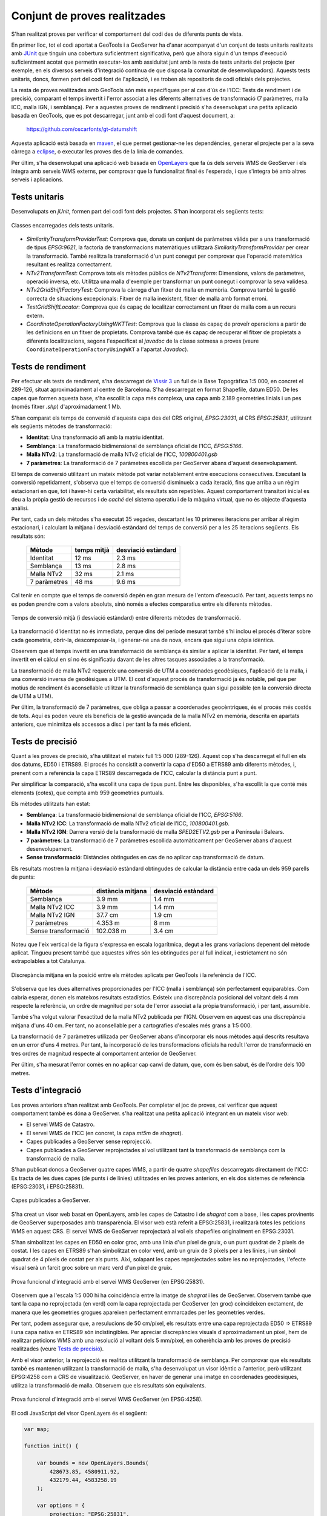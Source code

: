 Conjunt de proves realitzades
=============================

S'han realitzat proves per verificar el comportament del codi des de diferents punts de vista.

En primer lloc, tot el codi aportat a GeoTools i a GeoServer ha d'anar acompanyat d'un conjunt de tests unitaris realitzats amb `JUnit <http://www.junit.org/>`_ que tinguin una cobertura suficientment significativa, però que alhora siguin d'un temps d'execució suficientment acotat que permetin executar-los amb assiduitat junt amb la resta de tests unitaris del projecte (per exemple, en els diversos serveis d'integració contínua de que disposa la comunitat de desenvolupadors). Aquests tests unitaris, doncs, formen part del codi font de l'aplicació, i es troben als repositoris de codi oficials dels projectes.

La resta de proves realitzades amb GeoTools són més específiques per al cas d'ús de l'ICC: Tests de rendiment i de precisió, comparant el temps invertit i l'error associat a les diferents alternatives de transformació (7 paràmetres, malla ICC, malla IGN, i semblança). Per a aquestes proves de rendiment i precisió s'ha desenvolupat una petita aplicació basada en GeoTools, que es pot descarregar, junt amb el codi font d'aquest document, a:

  https://github.com/oscarfonts/gt-datumshift

Aquesta aplicació està basada en `maven <http://maven.apache.org/>`_, el que permet gestionar-ne les dependències, generar el projecte per a la seva càrrega a `eclipse <http://www.eclipse.org/>`_, o executar les proves des de la línia de comandes.

Per últim, s'ha desenvolupat una aplicació web basada en `OpenLayers <http://openlayers.org/>`_ que fa ús dels serveis WMS de GeoServer i els integra amb serveis WMS externs, per comprovar que la funcionalitat final és l'esperada, i que s'integra bé amb altres serveis i aplicacions.

Tests unitaris
--------------

Desenvolupats en `jUnit`, formen part del codi font dels projectes. S'han incorporat els següents tests:

.. figure:: diagrams/unit-tests.PNG
   :target: _images/unit-tests.PNG
   :align: center

   Classes encarregades dels tests unitaris.

* `SimilarityTransformProviderTest`: Comprova que, donats un conjunt de paràmetres vàlids per a una transformació de tipus `EPSG:9621`, la factoria de transformacions matemàtiques utilitzarà `SimilarityTransformProvider` per crear la transformació. També realitza la transformació d'un punt conegut per comprovar que l'operació matemàtica resultant es realitza correctament.

* `NTv2TransformTest`: Comprova tots els mètodes públics de `NTv2Transform`: Dimensions, valors de paràmetres, operació inversa, etc. Utilitza una malla d'exemple per transformar un punt conegut i comprovar la seva validesa.

* `NTv2GridShiftFactoryTest`: Comprova la càrrega d'un fitxer de malla en memòria. Comprova també la gestió correcta de situacions excepcionals: Fitxer de malla inexistent, fitxer de malla amb format erroni.

* `TestGridShiftLocator`: Comprova que és capaç de localitzar correctament un fitxer de malla com a un recurs extern.

* `CoordinateOperationFactoryUsingWKTTest`: Comprova que la classe és capaç de proveïr operacions a partir de les definicions en un fitxer de propietats. Comprova també que és capaç de recuperar el fitxer de propietats a diferents localitzacions, segons l'especificat al `javadoc` de la classe sotmesa a proves (veure ``CoordinateOperationFactoryUsingWKT`` a l'apartat `Javadoc`).

Tests de rendiment
------------------

Per efectuar els tests de rendiment, s'ha descarregat de `Vissir 3 <http://www.icc.cat/vissir3/>`_ un full de la Base Topogràfica 1:5 000, en concret el 289-126, situat aproximadament al centre de Barcelona. S'ha descarregat en format Shapefile, datum ED50. De les capes que formen aquesta base, s'ha escollit la capa més complexa, una capa amb 2.189 geometries linials i un pes (només fitxer `.shp`) d'aproximadament 1 Mb.

S'han comparat els temps de conversió d'aquesta capa des del CRS original, `EPSG:23031`, al CRS `EPSG:25831`, utilitzant els següents mètodes de transformació:

* **Identitat**: Una transformació afí amb la matriu identitat.
* **Semblança**: La transformació bidimensional de semblança oficial de l'ICC, `EPSG:5166`.
* **Malla NTv2**: La transformació de malla NTv2 oficial de l'ICC, `100800401.gsb`
* **7 paràmetres**: La transformació de 7 paràmetres escollida per GeoServer abans d'aquest desenvolupament.

El temps de conversió utilitzant un mateix mètode pot variar notablement entre execucions consecutives. Executant la conversió repetidament, s'observa que el temps de conversió disminueix a cada iteració, fins que arriba a un règim estacionari en que, tot i haver-hi certa variabilitat, els resultats són repetibles. Aquest comportament transitori inicial es deu a la pròpia gestió de recursos i de *caché* del sistema operatiu i de la màquina virtual, que no és objecte d'aquesta anàlisi.

Per tant, cada un dels mètodes s'ha executat 35 vegades, descartant les 10 primeres iteracions per arribar al règim estacionari, i calculant la mitjana i desviació estàndard del temps de conversió per a les 25 iteracions següents. Els resultats són:

   ============  ===========  ===================
   Mètode        temps mitjà  desviació estàndard
   ============  ===========  ===================
   Identitat           12 ms               2.3 ms
   Semblança           13 ms               2.8 ms
   Malla NTv2          32 ms               2.1 ms
   7 paràmetres        48 ms               9.6 ms
   ============  ===========  ===================

Cal tenir en compte que el temps de conversió depèn en gran mesura de l'entorn d'execució. Per tant, aquests temps no es poden prendre com a valors absoluts, sinó només a efectes comparatius entre els diferents mètodes.

.. figure:: charts/temps.png
   :align: center

   Temps de conversió mitjà (i desviació estàndard) entre diferents mètodes de transformació.

La transformació d'identitat no és immediata, perque dins del període mesurat també s'hi inclou el procés d'iterar sobre cada geometria, obrir-la, descomposar-la, i generar-ne una de nova, encara que sigui una còpia idèntica.

Observem que el temps invertit en una transformació de semblança és similar a aplicar la identitat. Per tant, el temps invertit en el càlcul en sí no és significatiu davant de les altres tasques associades a la transformació.

La transformació de malla NTv2 requereix una conversió de UTM a coordenades geodèsiques, l'aplicació de la malla, i una conversió inversa de geodèsiques a UTM. El cost d'aquest procés de transformació ja és notable, pel que per motius de rendiment és aconsellable utilitzar la transformació de semblança quan sigui possible (en la conversió directa de UTM a UTM).

Per últim, la transformació de 7 paràmetres, que obliga a passar a coordenades geocèntriques, és el procés més costós de tots. Aquí es poden veure els beneficis de la gestió avançada de la malla NTv2 en memòria, descrita en apartats anteriors, que minimitza els accessos a disc i per tant la fa més eficient.

Tests de precisió
-----------------

Quant a les proves de precisió, s'ha utilitzat el mateix full 1:5 000 (289-126). Aquest cop s'ha descarregat el full en els dos datums, ED50 i ETRS89. El procés ha consistit a convertir la capa d'ED50 a ETRS89 amb diferents mètodes, i, prenent com a referència la capa ETRS89 descarregada de l'ICC, calcular la distància punt a punt.

Per simplificar la comparació, s'ha escollit una capa de tipus punt. Entre les disponibles, s'ha escollit la que conté més elements (cotes), que compta amb 959 geometries puntuals.

Els mètodes utilitzats han estat:

* **Semblança**: La transformació bidimensional de semblança oficial de l'ICC, `EPSG:5166`.
* **Malla NTv2 ICC**: La transformació de malla NTv2 oficial de l'ICC,  `100800401.gsb`.
* **Malla NTv2 IGN**: Darrera versió de la transformació de malla `SPED2ETV2.gsb` per a Península i Balears.
* **7 paràmetres**: La transformació de 7 paràmetres escollida automàticament per GeoServer abans d'aquest desenvolupament.
* **Sense transformació**: Distàncies obtingudes en cas de no aplicar cap transformació de datum.

Els resultats mostren la mitjana i desviació estàndard obtingudes de calcular la distància entre cada un dels 959 parells de punts:

   ===================  =================  ===================
   Mètode               distància mitjana  desviació estàndard
   ===================  =================  ===================
   Semblança                       3.9 mm               1.4 mm
   Malla NTv2 ICC                  3.9 mm               1.4 mm
   Malla NTv2 IGN                 37.7 cm               1.9 cm
   7 paràmetres                   4.353 m                 8 mm
   Sense transformació          102.038 m               3.4 cm
   ===================  =================  ===================

Noteu que l'eix vertical de la figura s'expressa en escala logarítmica, degut a les grans variacions depenent del mètode aplicat. Tingueu present també que aquestes xifres són les obtingudes per al full indicat, i estrictament no són extrapolables a tot Catalunya.

.. figure:: charts/posicio.png
   :align: center

   Discrepància mitjana en la posició entre els mètodes aplicats per GeoTools i la referència de l'ICC.

S'observa que les dues alternatives proporcionades per l'ICC (malla i semblança) són perfectament equiparables. Com cabria esperar, donen els mateixos resultats estadístics. Existeix una discrepància posicional del voltant dels 4 mm respecte la referència, un ordre de magnitud per sota de l'error associat a la pròpia transformació, i per tant, assumible.

També s'ha volgut valorar l'exactitud de la malla NTv2 publicada per l'IGN. Observem en aquest cas una discrepància mitjana d'uns 40 cm. Per tant, no aconsellable per a cartografies d'escales més grans a 1:5 000.

La transformació de 7 paràmetres utilizada per GeoServer abans d'incorporar els nous mètodes aquí descrits resultava en un error d'uns 4 metres. Per tant, la incorporació de les transformacions oficials ha reduït l'error de transformació en tres ordres de magnitud respecte al comportament anterior de GeoServer.

Per últim, s'ha mesurat l'error comès en no aplicar cap canvi de datum, que, com és ben sabut, és de l'ordre dels 100 metres.

Tests d'integració
------------------

Les proves anteriors s'han realitzat amb GeoTools. Per completar el joc de proves, cal verificar que aquest comportament també es dóna a GeoServer. s'ha realitzat una petita aplicació integrant en un mateix visor web:

* El servei WMS de Catastro.
* El servei WMS de l'ICC (en concret, la capa `mt5m` de `shagrat`).
* Capes publicades a GeoServer sense reprojecció.
* Capes publicades a GeoServer reprojectades al vol utilitzant tant la transformació de semblança com la transformació de malla.

S'han publicat doncs a GeoServer quatre capes WMS, a partir de quatre *shapefiles* descarregats directament de l'ICC: Es tracta de les dues capes (de punts i de línies) utilitzades en les proves anteriors, en els dos sistemes de referència (EPSG:23031, i EPSG:25831).

.. figure:: images/geoserver-layers.png
   :align: center

   Capes publicades a GeoServer.

S'ha creat un visor web basat en OpenLayers, amb les capes de Catastro i de `shagrat` com a base, i les capes provinents de GeoServer superposades amb transparència. El visor web està referit a EPSG:25831, i realitzarà totes les peticions WMS en aquest CRS. El servei WMS de GeoServer reprojectarà al vol els shapefiles originalment en EPSG:23031.

S'han simbolitzat les capes en ED50 en color groc, amb una línia d'un píxel de gruix, o un punt quadrat de 2 píxels de costat. I les capes en ETRS89 s'han simbolitzat en color verd, amb un gruix de 3 píxels per a les línies, i un símbol quadrat de 4 píxels de costat per als punts. Així, solapant les capes reprojectades sobre les no reprojectades, l'efecte visual serà un farcit groc sobre un marc verd d'un píxel de gruix.

.. figure:: images/ol_25831.png
   :align: center

   Prova funcional d'integració amb el servei WMS GeoServer (en EPSG:25831).

Observem que a l'escala 1:5 000 hi ha coincidència entre la imatge de `shagrat` i les de GeoServer. Observem també que tant la capa no reprojectada (en verd) com la capa reprojectada per GeoServer (en groc) coincideixen exctament, de manera que les geometries grogues apareixen perfectament emmarcades per les geometries verdes.

Per tant, podem assegurar que, a resulucions de 50 cm/píxel, els resultats entre una capa reprojectada ED50 => ETRS89 i una capa nativa en ETRS89 són indistingibles. Per apreciar discrepàncies visuals d'aproximadament un píxel, hem de realitzar peticions WMS amb una resolució al voltant dels 5 mm/píxel, en coherèhcia amb les proves de precisió realitzades (veure `Tests de precisió`_).

Amb el visor anterior, la reprojecció es realitza utilitzant la transformació de semblança. Per comprovar que els resultats també es mantenen utilitzant la transformació de malla, s'ha desenvolupat un visor idèntic a l'anterior, però utilitzant EPSG:4258 com a CRS de visualització. GeoServer, en haver de generar una imatge en coordenades geodèsiques, utilitza la transformació de malla. Observem que els resultats són equivalents.

.. figure:: images/ol_4258.png
   :align: center

   Prova funcional d'integració amb el servei WMS GeoServer (en EPSG:4258).

El codi JavaScript del visor OpenLayers és el següent:

.. code-block:: javascript

    var map;

    function init() {
    
        var bounds = new OpenLayers.Bounds(
            428673.85, 4580911.92,
            432179.44, 4583258.19
        );
        
        var options = {
            projection: "EPSG:25831",
            maxExtent: bounds,
            units: "m",
            maxResolution: 25
        };

        var shagrat = new OpenLayers.Layer.WMS(
            "Shagrat mtc5m",
            "http://shagrat.icc.es/lizardtech/iserv/ows?",
            {
               layers: 'mtc5m,',
               styles: '',
               srs: 'EPSG:25831',
               format: 'image/jpeg',
               transparent: true
            },
            {'opacity': 1, 'isBaseLayer': true}
        );

        var catastro = new OpenLayers.Layer.WMS(
            "Catastro",
            "http://www1.sedecatastro.gob.es/Cartografia/WMS/ServidorWMS.aspx?",
            {
               layers: 'Catastro',
               styles: '',
               srs: 'EPSG:25831',
               format: 'image/gif',
               transparent: true
            },
            {'opacity': 1, 'isBaseLayer': true, singleTile: true}
        );

        var gs = new OpenLayers.Layer.WMS(
            "ED50 => ETRS89",
            "/geoserver/wms",
            {
               layers: 'icc:linies_ED50,icc:punts_ED50',
               styles: '',
               srs: 'EPSG:25831',
               format: 'image/png',
               transparent: true
            },
            {'opacity': 1, 'isBaseLayer': false, singleTile: true}
        );

        var gs2 = new OpenLayers.Layer.WMS(
            "Referència en ETRS89",
            "/geoserver/wms",
            {
               layers: 'icc:linies_ETRS89,icc:punts_ETRS89',
               styles: '',
               srs: 'EPSG:25831',
               format: 'image/png',
               transparent: true
            },
            {'opacity': 1, 'isBaseLayer': false, singleTile: true}
        );

        map = new OpenLayers.Map('map', options);
        
        map.addLayers([catastro, shagrat, gs, gs2]);
        
        map.addControl(new OpenLayers.Control.LayerSwitcher());
        map.addControl(new OpenLayers.Control.MousePosition());
        
        map.zoomToExtent(bounds);
    }

